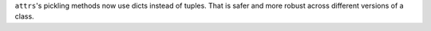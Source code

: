 ``attrs``'s pickling methods now use dicts instead of tuples.
That is safer and more robust across different versions of a class.
